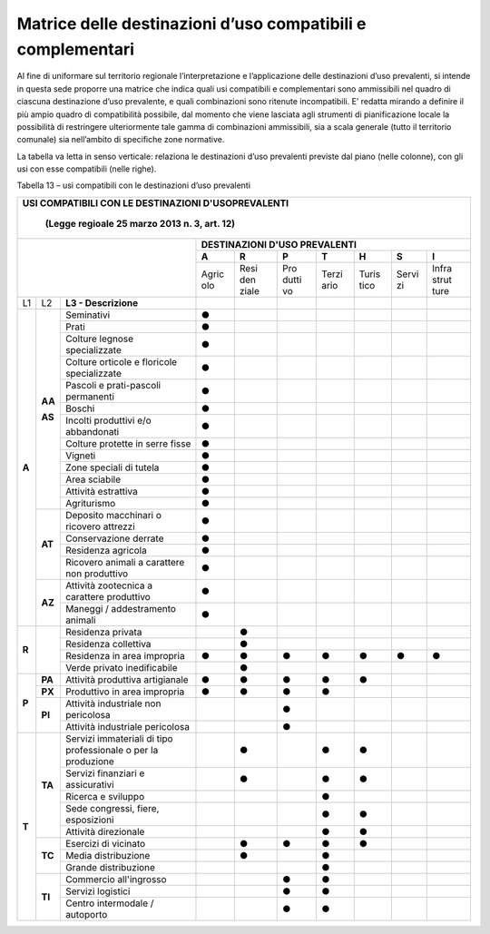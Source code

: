 Matrice delle destinazioni d’uso compatibili e complementari
^^^^^^^^^^^^^^^^^^^^^^^^^^^^^^^^^^^^^^^^^^^^^^^^^^^^^^^^^^^^

Al fine di uniformare sul territorio regionale l’interpretazione e
l’applicazione delle destinazioni d’uso prevalenti, si intende in questa
sede proporre una matrice che indica quali usi compatibili e
complementari sono ammissibili nel quadro di ciascuna destinazione d’uso
prevalente, e quali combinazioni sono ritenute incompatibili. E’ redatta
mirando a definire il più ampio quadro di compatibilità possibile, dal
momento che viene lasciata agli strumenti di pianificazione locale la
possibilità di restringere ulteriormente tale gamma di combinazioni
ammissibili, sia a scala generale (tutto il territorio comunale) sia
nell’ambito di specifiche zone normative.

La tabella va letta in senso verticale: relaziona le destinazioni d’uso
prevalenti previste dal piano (nelle colonne), con gli usi con esse
compatibili (nelle righe).

Tabella 13 – usi compatibili con le destinazioni d’uso prevalenti

+-----+-------+----------------------------------+-----+-----+-----+-----+-----+-----+-----+
| **USI COMPATIBILI CON LE DESTINAZIONI D'USOPREVALENTI**                                  |
|                                                                                          |
|     (Legge regioale 25 marzo 2013 n. 3, art. 12)                                         |
+=====+=====+====================================+=====+=====+=====+=====+=====+=====+=====+
|                                                |    **DESTINAZIONI D'USO PREVALENTI**    |
|                                                +-----+-----+-----+-----+-----+-----+-----+
|                                                |**A**|**R**|**P**|**T**|**H**|**S**|**I**|
|                                                +-----+-----+-----+-----+-----+-----+-----+
|                                                |Agric|Resi |Pro  |Terzi|Turis|Servi|Infra|
|                                                |olo  |den  |dutti|ario |tico |zi   |strut|
|                                                |     |ziale|vo   |     |     |     |ture |
+-----+-------+----------------------------------+-----+-----+-----+-----+-----+-----+-----+
| L1  | L2    |**L3 - Descrizione**              |     |     |     |     |     |     |     |
+-----+-------+----------------------------------+-----+-----+-----+-----+-----+-----+-----+
|**A**|**AA** |Seminativi                        |**●**|     |     |     |     |     |     |
+     +       +----------------------------------+-----+-----+-----+-----+-----+-----+-----+
|     |       |Prati                             |**●**|     |     |     |     |     |     |
+     +       +----------------------------------+-----+-----+-----+-----+-----+-----+-----+
|     |       |Colture legnose specializzate     |**●**|     |     |     |     |     |     |
+     +       +----------------------------------+-----+-----+-----+-----+-----+-----+-----+
|     |       |Colture orticole e floricole      |**●**|     |     |     |     |     |     |
|     |       |specializzate                     |     |     |     |     |     |     |     |
+     +       +----------------------------------+-----+-----+-----+-----+-----+-----+-----+
|     |       |Pascoli e prati-pascoli permanenti|**●**|     |     |     |     |     |     |
+     +       +----------------------------------+-----+-----+-----+-----+-----+-----+-----+
|     |       |Boschi                            |**●**|     |     |     |     |     |     |
+     +       +----------------------------------+-----+-----+-----+-----+-----+-----+-----+
|     |       |Incolti produttivi e/o            |**●**|     |     |     |     |     |     |
|     |       |abbandonati                       |     |     |     |     |     |     |     |
+     +       +----------------------------------+-----+-----+-----+-----+-----+-----+-----+
|     |       |Colture protette in serre fisse   |**●**|     |     |     |     |     |     |
+     +       +----------------------------------+-----+-----+-----+-----+-----+-----+-----+
|     |       |Vigneti                           |**●**|     |     |     |     |     |     |
+     +       +----------------------------------+-----+-----+-----+-----+-----+-----+-----+
|     |**AS** |Zone speciali di tutela           |**●**|     |     |     |     |     |     |
+     +       +----------------------------------+-----+-----+-----+-----+-----+-----+-----+
|     |       |Area sciabile                     |**●**|     |     |     |     |     |     |
+     +       +----------------------------------+-----+-----+-----+-----+-----+-----+-----+
|     |       |Attività estrattiva               |**●**|     |     |     |     |     |     |
+     +       +----------------------------------+-----+-----+-----+-----+-----+-----+-----+
|     |       |Agriturismo                       |**●**|     |     |     |     |     |     |
+     +-------+----------------------------------+-----+-----+-----+-----+-----+-----+-----+
|     |**AT** |Deposito macchinari o ricovero    |**●**|     |     |     |     |     |     |
|     |       |attrezzi                          |     |     |     |     |     |     |     |
+     +       +----------------------------------+-----+-----+-----+-----+-----+-----+-----+
|     |       |Conservazione derrate             |**●**|     |     |     |     |     |     |
+     +       +----------------------------------+-----+-----+-----+-----+-----+-----+-----+
|     |       |Residenza agricola                |**●**|     |     |     |     |     |     |
+     +       +----------------------------------+-----+-----+-----+-----+-----+-----+-----+
|     |       |Ricovero animali a carattere non  |**●**|     |     |     |     |     |     |
|     |       |produttivo                        |     |     |     |     |     |     |     |
+     +-------+----------------------------------+-----+-----+-----+-----+-----+-----+-----+
|     |**AZ** |Attività zootecnica a carattere   |**●**|     |     |     |     |     |     |
|     |       |produttivo                        |     |     |     |     |     |     |     |
+     +       +----------------------------------+-----+-----+-----+-----+-----+-----+-----+
|     |       |Maneggi / addestramento animali   |**●**|     |     |     |     |     |     |
+-----+-------+----------------------------------+-----+-----+-----+-----+-----+-----+-----+
|**R**|       |Residenza privata                 |     |**●**|     |     |     |     |     |
+     +       +----------------------------------+-----+-----+-----+-----+-----+-----+-----+
|     |       |Residenza collettiva              |     |**●**|     |     |     |     |     |
+     +       +----------------------------------+-----+-----+-----+-----+-----+-----+-----+
|     |       |Residenza in area impropria       |**●**|**●**|**●**|**●**|**●**|**●**|**●**|
+     +       +----------------------------------+-----+-----+-----+-----+-----+-----+-----+
|     |       |Verde privato inedificabile       |     |**●**|     |     |     |     |     |
+-----+-------+----------------------------------+-----+-----+-----+-----+-----+-----+-----+
|**P**|**PA** |Attività produttiva artigianale   |**●**|**●**|**●**|**●**|**●**|     |     |
+     +-------+----------------------------------+-----+-----+-----+-----+-----+-----+-----+
|     |**PX** |Produttivo in area impropria      |**●**|**●**|**●**|**●**|     |     |     |
+     +-------+----------------------------------+-----+-----+-----+-----+-----+-----+-----+
|     |**PI** |Attività industriale non          |     |     |**●**|     |     |     |     |
|     |       |pericolosa                        |     |     |     |     |     |     |     |
+     +       +----------------------------------+-----+-----+-----+-----+-----+-----+-----+
|     |       |Attività industriale pericolosa   |     |     |**●**|     |     |     |     |
+-----+-------+----------------------------------+-----+-----+-----+-----+-----+-----+-----+
|**T**|**TA** |Servizi immateriali di tipo       |     |**●**|     |**●**|**●**|     |     |
|     |       |professionale o per la produzione |     |     |     |     |     |     |     |
+     +       +----------------------------------+-----+-----+-----+-----+-----+-----+-----+
|     |       |Servizi finanziari e assicurativi |     |**●**|     |**●**|**●**|     |     |
+     +       +----------------------------------+-----+-----+-----+-----+-----+-----+-----+
|     |       |Ricerca e sviluppo                |     |     |     |**●**|     |     |     |
+     +       +----------------------------------+-----+-----+-----+-----+-----+-----+-----+
|     |       |Sede congressi, fiere, esposizioni|     |     |     |**●**|**●**|     |     |
+     +       +----------------------------------+-----+-----+-----+-----+-----+-----+-----+
|     |       |Attività direzionale              |     |     |     |**●**|**●**|     |     |
+     +-------+----------------------------------+-----+-----+-----+-----+-----+-----+-----+
|     |**TC** |Esercizi di vicinato              |     |**●**|**●**|**●**|**●**|     |     |
+     +       +----------------------------------+-----+-----+-----+-----+-----+-----+-----+
|     |       |Media distribuzione               |     |**●**|     |**●**|     |     |     |
+     +       +----------------------------------+-----+-----+-----+-----+-----+-----+-----+
|     |       |Grande distribuzione              |     |     |     |**●**|     |     |     |
+     +-------+----------------------------------+-----+-----+-----+-----+-----+-----+-----+
|     |**TI** |Commercio all'ingrosso            |     |     |**●**|**●**|     |     |     |
+     +       +----------------------------------+-----+-----+-----+-----+-----+-----+-----+
|     |       |Servizi logistici                 |     |     |**●**|**●**|     |     |     |
+     +       +----------------------------------+-----+-----+-----+-----+-----+-----+-----+
|     |       |Centro intermodale / autoporto    |     |     |**●**|**●**|     |     |     |
+-----+-------+----------------------------------+-----+-----+-----+-----+-----+-----+-----+



.. raw:: html
           :file: disqus.html
